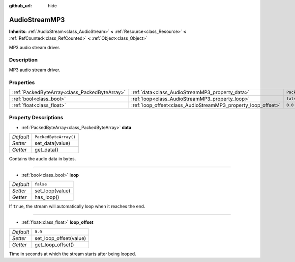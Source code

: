 :github_url: hide

.. Generated automatically by doc/tools/makerst.py in Godot's source tree.
.. DO NOT EDIT THIS FILE, but the AudioStreamMP3.xml source instead.
.. The source is found in doc/classes or modules/<name>/doc_classes.

.. _class_AudioStreamMP3:

AudioStreamMP3
==============

**Inherits:** :ref:`AudioStream<class_AudioStream>` **<** :ref:`Resource<class_Resource>` **<** :ref:`RefCounted<class_RefCounted>` **<** :ref:`Object<class_Object>`

MP3 audio stream driver.

Description
-----------

MP3 audio stream driver.

Properties
----------

+-----------------------------------------------+---------------------------------------------------------------+-----------------------+
| :ref:`PackedByteArray<class_PackedByteArray>` | :ref:`data<class_AudioStreamMP3_property_data>`               | ``PackedByteArray()`` |
+-----------------------------------------------+---------------------------------------------------------------+-----------------------+
| :ref:`bool<class_bool>`                       | :ref:`loop<class_AudioStreamMP3_property_loop>`               | ``false``             |
+-----------------------------------------------+---------------------------------------------------------------+-----------------------+
| :ref:`float<class_float>`                     | :ref:`loop_offset<class_AudioStreamMP3_property_loop_offset>` | ``0.0``               |
+-----------------------------------------------+---------------------------------------------------------------+-----------------------+

Property Descriptions
---------------------

.. _class_AudioStreamMP3_property_data:

- :ref:`PackedByteArray<class_PackedByteArray>` **data**

+-----------+-----------------------+
| *Default* | ``PackedByteArray()`` |
+-----------+-----------------------+
| *Setter*  | set_data(value)       |
+-----------+-----------------------+
| *Getter*  | get_data()            |
+-----------+-----------------------+

Contains the audio data in bytes.

----

.. _class_AudioStreamMP3_property_loop:

- :ref:`bool<class_bool>` **loop**

+-----------+-----------------+
| *Default* | ``false``       |
+-----------+-----------------+
| *Setter*  | set_loop(value) |
+-----------+-----------------+
| *Getter*  | has_loop()      |
+-----------+-----------------+

If ``true``, the stream will automatically loop when it reaches the end.

----

.. _class_AudioStreamMP3_property_loop_offset:

- :ref:`float<class_float>` **loop_offset**

+-----------+------------------------+
| *Default* | ``0.0``                |
+-----------+------------------------+
| *Setter*  | set_loop_offset(value) |
+-----------+------------------------+
| *Getter*  | get_loop_offset()      |
+-----------+------------------------+

Time in seconds at which the stream starts after being looped.

.. |virtual| replace:: :abbr:`virtual (This method should typically be overridden by the user to have any effect.)`
.. |const| replace:: :abbr:`const (This method has no side effects. It doesn't modify any of the instance's member variables.)`
.. |vararg| replace:: :abbr:`vararg (This method accepts any number of arguments after the ones described here.)`
.. |constructor| replace:: :abbr:`constructor (This method is used to construct a type.)`
.. |operator| replace:: :abbr:`operator (This method describes a valid operator to use with this type as left-hand operand.)`
